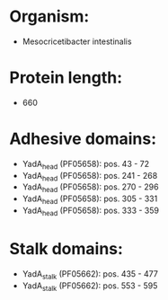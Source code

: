 * Organism:
- Mesocricetibacter intestinalis
* Protein length:
- 660
* Adhesive domains:
- YadA_head (PF05658): pos. 43 - 72
- YadA_head (PF05658): pos. 241 - 268
- YadA_head (PF05658): pos. 270 - 296
- YadA_head (PF05658): pos. 305 - 331
- YadA_head (PF05658): pos. 333 - 359
* Stalk domains:
- YadA_stalk (PF05662): pos. 435 - 477
- YadA_stalk (PF05662): pos. 553 - 595

